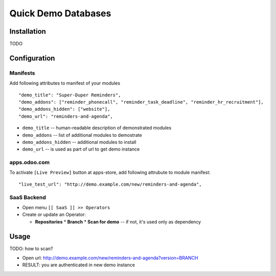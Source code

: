 ======================
 Quick Demo Databases
======================

Installation
============

TODO

Configuration
=============

Manifests
---------

Add following attributes to manifest of your modules

::

    "demo_title": "Super-Duper Reminders",
    "demo_addons": ["reminder_phonecall", "reminder_task_deadline", "reminder_hr_recruitment"],
    "demo_addons_hidden": ["website"],
    "demo_url": "reminders-and-agenda",

* ``demo_title`` -- human-readable description of demonstrated modules
* ``demo_addons`` -- list of additional modules to demostrate
* ``demo_addons_hidden`` -- additional modules to install
* ``demo_url`` -- is used as part of url to get demo instance

apps.odoo.com
-------------

To activate ``[Live Preview]`` button at apps-store, add following attrubute to module manifest::

    "live_test_url": "http://demo.example.com/new/reminders-and-agenda",
    
SaaS Backend
------------

* Open menu ``[[ SaaS ]] >> Operators``
* Create or update an Operator:

  * **Repositories**
    * **Branch**
    * **Scan for demo** -- if not, it's used only as dependency

Usage
=====
TODO: how to scan?

* Open url: http://demo.example.com/new/reminders-and-agenda?version=BRANCH
* RESULT: you are authenticated in new demo instance
